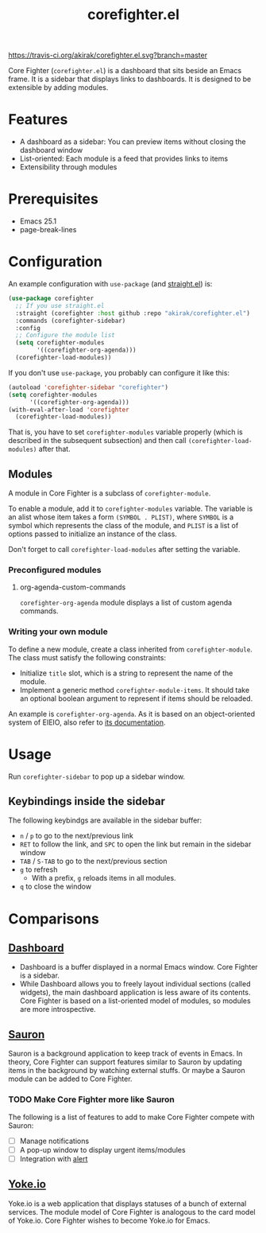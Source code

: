 #+title: corefighter.el

[[https://travis-ci.org/akirak/corefighter.el.svg?branch=master]]

Core Fighter (=corefighter.el=) is a dashboard that sits beside an Emacs frame. It is a sidebar that displays links to dashboards. It is designed to be extensible by adding modules. 

* Features
- A dashboard as a sidebar: You can preview items without closing the dashboard window
- List-oriented: Each module is a feed that provides links to items
- Extensibility through modules
* Prerequisites
- Emacs 25.1
- page-break-lines
* Configuration
An example configuration with =use-package= (and [[https://github.com/raxod502/straight.el][straight.el]]) is:

#+begin_src emacs-lisp
  (use-package corefighter
    ;; If you use straight.el
    :straight (corefighter :host github :repo "akirak/corefighter.el")
    :commands (corefighter-sidebar)
    :config
    ;; Configure the module list
    (setq corefighter-modules
          '((corefighter-org-agenda)))
    (corefighter-load-modules))
#+end_src

If you don't use =use-package=, you probably can configure it like this:

#+begin_src emacs-lisp
  (autoload 'corefighter-sidebar "corefighter")
  (setq corefighter-modules
        '((corefighter-org-agenda)))
  (with-eval-after-load 'corefighter
    (corefighter-load-modules))
#+end_src

That is, you have to set =corefighter-modules= variable properly (which is described in the subsequent subsection) and then call =(corefighter-load-modules)= after that.

** Modules
A module in Core Fighter is a subclass of =corefighter-module=. 

To enable a module, add it to =corefighter-modules= variable. The variable is an alist whose item takes a form =(SYMBOL . PLIST)=, where =SYMBOL= is a symbol which represents the class of the module, and =PLIST= is a list of options passed to initialize an instance of the class.

Don't forget to call =corefighter-load-modules= after setting the variable.

*** Preconfigured modules
**** org-agenda-custom-commands
=corefighter-org-agenda= module displays a list of custom agenda commands.
*** Writing your own module
To define a new module, create a class inherited from =corefighter-module=. The class must satisfy the following constraints:

- Initialize =title= slot, which is a string to represent the name of the module.
- Implement a generic method =corefighter-module-items=. It should take an optional boolean argument to represent if items should be reloaded.

An example is =corefighter-org-agenda=. As it is based on an object-oriented system of EIEIO, also refer to [[https://www.gnu.org/software/emacs/manual/html_node/eieio/][its documentation]].
* Usage
Run =corefighter-sidebar= to pop up a sidebar window.
** Keybindings inside the sidebar
The following keybindgs are available in the sidebar buffer:

- ~n~ / ~p~ to go to the next/previous link
- ~RET~ to follow the link, and ~SPC~ to open the link but remain in the sidebar window
- ~TAB~ / ~S-TAB~ to go to the next/previous section
- ~g~ to refresh
  - With a prefix, ~g~ reloads items in all modules.
- ~q~ to close the window
* Comparisons
** [[https://github.com/rakanalh/emacs-dashboard/][Dashboard]]
- Dashboard is a buffer displayed in a normal Emacs window. Core Fighter is a sidebar.
- While Dashboard allows you to freely layout individual sections (called widgets), the main dashboard application is less aware of its contents. Core Fighter is based on a list-oriented model of modules, so modules are more introspective.
** [[https://github.com/djcb/sauron][Sauron]]
Sauron is a background application to keep track of events in Emacs. In theory, Core Fighter can support features similar to Sauron by updating items in the background by watching external stuffs. Or maybe a Sauron module can be added to Core Fighter.

*** TODO Make Core Fighter more like Sauron
The following is a list of features to add to make Core Fighter compete with Sauron:

- [ ] Manage notifications
- [ ] A pop-up window to display urgent items/modules
- [ ] Integration with [[https://github.com/jwiegley/alert][alert]]
** [[https://common.yoke.io/][Yoke.io]]
Yoke.io is a web application that displays statuses of a bunch of external services. The module model of Core Fighter is analogous to the card model of Yoke.io. Core Fighter wishes to become Yoke.io for Emacs.
